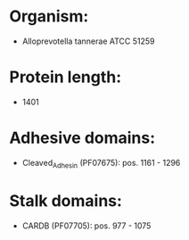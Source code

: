 * Organism:
- Alloprevotella tannerae ATCC 51259
* Protein length:
- 1401
* Adhesive domains:
- Cleaved_Adhesin (PF07675): pos. 1161 - 1296
* Stalk domains:
- CARDB (PF07705): pos. 977 - 1075

